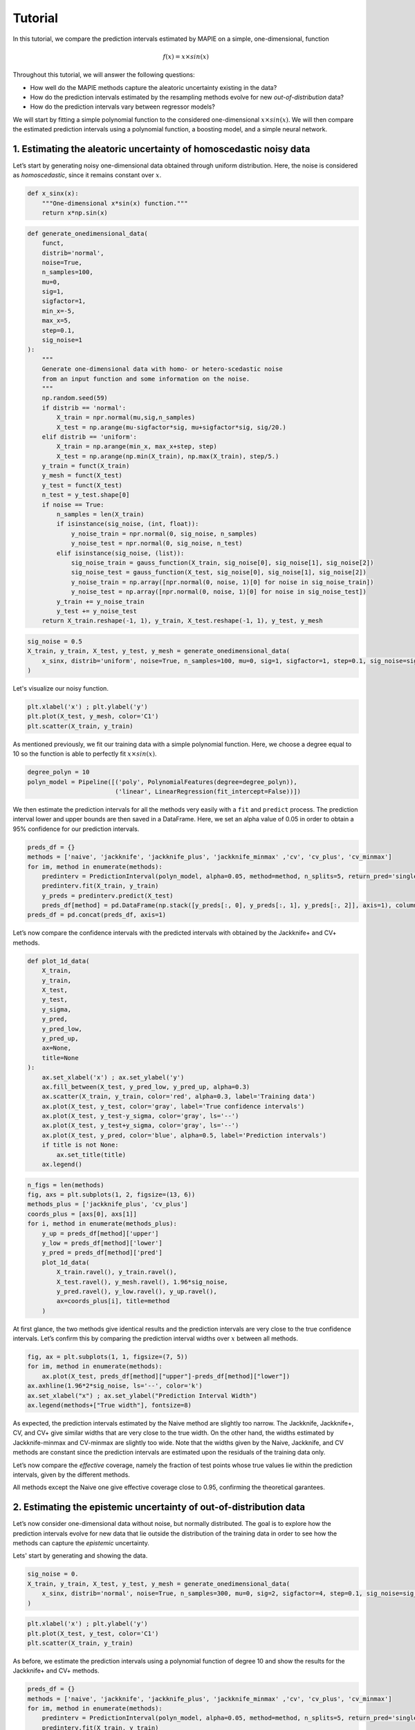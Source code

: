 .. title:: Tutorial : contents

.. _user_guide:

========
Tutorial
========

In this tutorial, we compare the prediction intervals estimated by MAPIE on a 
simple, one-dimensional, function

.. math::


   f(x) = x \times sin(x)

Throughout this tutorial, we will answer the following questions:

- How well do the MAPIE methods capture the aleatoric uncertainty existing in the data?

- How do the prediction intervals estimated by the resampling methods
  evolve for new *out-of-distribution* data? 

- How do the prediction intervals vary between regressor models?

We will start by fitting a simple polynomial function to the considered one-dimensional
:math:`x \times sin(x)`. We will then compare the estimated prediction intervals using 
a polynomial function, a boosting model, and a simple neural network. 


1. Estimating the aleatoric uncertainty of homoscedastic noisy data
===================================================================

Let’s start by generating noisy one-dimensional data obtained through 
uniform distribution. 
Here, the noise is considered as *homoscedastic*, since it remains constant 
over :math:`x`.

.. code:: python

    def x_sinx(x):
        """One-dimensional x*sin(x) function."""
        return x*np.sin(x)

.. code:: python

    def generate_onedimensional_data(
        funct,
        distrib='normal',
        noise=True,
        n_samples=100,
        mu=0,
        sig=1,
        sigfactor=1,
        min_x=-5,
        max_x=5,
        step=0.1,
        sig_noise=1
    ):
        """
        Generate one-dimensional data with homo- or hetero-scedastic noise
        from an input function and some information on the noise.
        """
        np.random.seed(59)
        if distrib == 'normal':
            X_train = npr.normal(mu,sig,n_samples)
            X_test = np.arange(mu-sigfactor*sig, mu+sigfactor*sig, sig/20.)
        elif distrib == 'uniform':
            X_train = np.arange(min_x, max_x+step, step)
            X_test = np.arange(np.min(X_train), np.max(X_train), step/5.)
        y_train = funct(X_train)
        y_mesh = funct(X_test)
        y_test = funct(X_test)
        n_test = y_test.shape[0]
        if noise == True:
            n_samples = len(X_train)
            if isinstance(sig_noise, (int, float)):
                y_noise_train = npr.normal(0, sig_noise, n_samples)
                y_noise_test = npr.normal(0, sig_noise, n_test)
            elif isinstance(sig_noise, (list)):
                sig_noise_train = gauss_function(X_train, sig_noise[0], sig_noise[1], sig_noise[2])
                sig_noise_test = gauss_function(X_test, sig_noise[0], sig_noise[1], sig_noise[2])
                y_noise_train = np.array([npr.normal(0, noise, 1)[0] for noise in sig_noise_train])
                y_noise_test = np.array([npr.normal(0, noise, 1)[0] for noise in sig_noise_test])
            y_train += y_noise_train
            y_test += y_noise_test
        return X_train.reshape(-1, 1), y_train, X_test.reshape(-1, 1), y_test, y_mesh

.. code:: python

    sig_noise = 0.5
    X_train, y_train, X_test, y_test, y_mesh = generate_onedimensional_data(
        x_sinx, distrib='uniform', noise=True, n_samples=100, mu=0, sig=1, sigfactor=1, step=0.1, sig_noise=sig_noise
    )

Let's visualize our noisy function. 

.. code:: python

    plt.xlabel('x') ; plt.ylabel('y')
    plt.plot(X_test, y_mesh, color='C1')
    plt.scatter(X_train, y_train)


.. image:: VTA-03-pi-tuto-rtfd_files/VTA-03-pi-tuto-rtfd_9_1.png


As mentioned previously, we fit our training data with a simple
polynomial function. Here, we choose a degree equal to 10 so the function 
is able to perfectly fit :math:`x \times sin(x)`.

.. code:: python

    degree_polyn = 10
    polyn_model = Pipeline([('poly', PolynomialFeatures(degree=degree_polyn)),
                            ('linear', LinearRegression(fit_intercept=False))])

We then estimate the prediction intervals for all the methods very easily with a
``fit`` and ``predict`` process. The prediction interval lower and upper bounds
are then saved in a DataFrame. Here, we set an alpha value of 0.05
in order to obtain a 95% confidence for our prediction intervals.

.. code:: python

    preds_df = {}
    methods = ['naive', 'jackknife', 'jackknife_plus', 'jackknife_minmax' ,'cv', 'cv_plus', 'cv_minmax']
    for im, method in enumerate(methods):
        predinterv = PredictionInterval(polyn_model, alpha=0.05, method=method, n_splits=5, return_pred='single')
        predinterv.fit(X_train, y_train)
        y_preds = predinterv.predict(X_test)
        preds_df[method] = pd.DataFrame(np.stack([y_preds[:, 0], y_preds[:, 1], y_preds[:, 2]], axis=1), columns=['pred', 'lower', 'upper'])
    preds_df = pd.concat(preds_df, axis=1)

Let’s now compare the confidence intervals with the predicted intervals with obtained 
by the Jackknife+ and CV+ methods.

.. code:: python

    def plot_1d_data(
        X_train,
        y_train, 
        X_test,
        y_test,
        y_sigma,
        y_pred, 
        y_pred_low, 
        y_pred_up,
        ax=None,
        title=None
    ):
        ax.set_xlabel('x') ; ax.set_ylabel('y')
        ax.fill_between(X_test, y_pred_low, y_pred_up, alpha=0.3)
        ax.scatter(X_train, y_train, color='red', alpha=0.3, label='Training data')
        ax.plot(X_test, y_test, color='gray', label='True confidence intervals')
        ax.plot(X_test, y_test-y_sigma, color='gray', ls='--')
        ax.plot(X_test, y_test+y_sigma, color='gray', ls='--')
        ax.plot(X_test, y_pred, color='blue', alpha=0.5, label='Prediction intervals')
        if title is not None:
            ax.set_title(title)
        ax.legend()

.. code:: python

    n_figs = len(methods)
    fig, axs = plt.subplots(1, 2, figsize=(13, 6))
    methods_plus = ['jackknife_plus', 'cv_plus']
    coords_plus = [axs[0], axs[1]]
    for i, method in enumerate(methods_plus):
        y_up = preds_df[method]['upper']
        y_low = preds_df[method]['lower']
        y_pred = preds_df[method]['pred']
        plot_1d_data(
            X_train.ravel(), y_train.ravel(), 
            X_test.ravel(), y_mesh.ravel(), 1.96*sig_noise, 
            y_pred.ravel(), y_low.ravel(), y_up.ravel(), 
            ax=coords_plus[i], title=method
        )



.. image:: VTA-03-pi-tuto-rtfd_files/VTA-03-pi-tuto-rtfd_16_0.png


At first glance, the two methods give identical results and the
prediction intervals are very close to the true confidence intervals.
Let’s confirm this by comparing the prediction interval widths over
:math:`x` between all methods.

.. code:: python

    fig, ax = plt.subplots(1, 1, figsize=(7, 5))
    for im, method in enumerate(methods):
        ax.plot(X_test, preds_df[method]["upper"]-preds_df[method]["lower"])
    ax.axhline(1.96*2*sig_noise, ls='--', color='k')
    ax.set_xlabel("x") ; ax.set_ylabel("Prediction Interval Width")
    ax.legend(methods+["True width"], fontsize=8)



.. image:: VTA-03-pi-tuto-rtfd_files/VTA-03-pi-tuto-rtfd_18_1.png


As expected, the prediction intervals estimated by the Naive method
are slightly too narrow. The Jackknife, Jackknife+, CV, and CV+ give
similar widths that are very close to the true width. On the other hand,
the widths estimated by Jackknife-minmax and CV-minmax are slightly too
wide. Note that the widths given by the Naive, Jackknife, and CV methods
are constant since the prediction intervals are estimated upon the
residuals of the training data only.

Let’s now compare the *effective* coverage, namely the fraction of test
points whose true values lie within the prediction intervals, given by
the different methods. 

.. raw:: html

    <div>
    <style scoped>
        .dataframe tbody tr th:only-of-type {
            vertical-align: middle;
        }
    
        .dataframe tbody tr th {
            vertical-align: top;
        }
    
        .dataframe thead th {
            text-align: right;
        }
    </style>
    <table border="1" class="dataframe">
      <thead>
        <tr style="text-align: right;">
          <th></th>
          <th>Coverage</th>
          <th>Mean width</th>
        </tr>
      </thead>
      <tbody>
        <tr>
          <th>naive</th>
          <td>0.914</td>
          <td>1.820095</td>
        </tr>
        <tr>
          <th>jackknife</th>
          <td>0.938</td>
          <td>1.993815</td>
        </tr>
        <tr>
          <th>jackknife_plus</th>
          <td>0.944</td>
          <td>1.997930</td>
        </tr>
        <tr>
          <th>jackknife_minmax</th>
          <td>0.958</td>
          <td>2.149547</td>
        </tr>
        <tr>
          <th>cv</th>
          <td>0.950</td>
          <td>2.040191</td>
        </tr>
        <tr>
          <th>cv_plus</th>
          <td>0.948</td>
          <td>2.023036</td>
        </tr>
        <tr>
          <th>cv_minmax</th>
          <td>0.960</td>
          <td>2.244389</td>
        </tr>
      </tbody>
    </table>
    </div>

All methods except the Naive one give effective coverage close to 0.95,
confirming the theoretical garantees.
    


2. Estimating the epistemic uncertainty of out-of-distribution data
===================================================================

Let’s now consider one-dimensional data without noise, but normally distributed.
The goal is to explore how the prediction intervals evolve for new data 
that lie outside the distribution of the training data in order to see how the methods
can capture the *epistemic* uncertainty.

Lets' start by generating and showing the data. 

.. code:: python

    sig_noise = 0.
    X_train, y_train, X_test, y_test, y_mesh = generate_onedimensional_data(
        x_sinx, distrib='normal', noise=True, n_samples=300, mu=0, sig=2, sigfactor=4, step=0.1, sig_noise=sig_noise
    )

.. code:: python

    plt.xlabel('x') ; plt.ylabel('y')
    plt.plot(X_test, y_test, color='C1')
    plt.scatter(X_train, y_train)



.. image:: VTA-03-pi-tuto-rtfd_files/VTA-03-pi-tuto-rtfd_25_1.png


As before, we estimate the prediction intervals using a polynomial
function of degree 10 and show the results for the Jackknife+ and CV+
methods.

.. code:: python

    preds_df = {}
    methods = ['naive', 'jackknife', 'jackknife_plus', 'jackknife_minmax' ,'cv', 'cv_plus', 'cv_minmax']
    for im, method in enumerate(methods):
        predinterv = PredictionInterval(polyn_model, alpha=0.05, method=method, n_splits=5, return_pred='single')
        predinterv.fit(X_train, y_train)
        y_preds = predinterv.predict(X_test)
        preds_df[method] = pd.DataFrame(np.stack([y_preds[:, 0], y_preds[:, 1], y_preds[:, 2]], axis=1), columns=['pred', 'lower', 'upper'])
    preds_df = pd.concat(preds_df, axis=1)


.. image:: VTA-03-pi-tuto-rtfd_files/VTA-03-pi-tuto-rtfd_28_0.png

At first glance, our polynomial function does not give accurate
predictions with respect to the true function when :math:`|x > 6|`. 
The prediction intervals estimated with the Jackknife+ do not seem to 
increase significantly, unlike the CV+ method whose prediction intervals
capture a high uncertainty when :math:`x > 6`.

Let's now compare the prediction interval widths between all methods. 


.. code:: python

    fig, ax = plt.subplots(1, 1, figsize=(7, 5))
    ax.set_yscale("log")
    for im, method in enumerate(methods):
        ax.plot(X_test, preds_df[method]["upper"]-preds_df[method]["lower"])
    ax.axhline(1.96*2*sig_noise, ls='--', color='k')
    ax.set_xlabel("x") ; ax.set_ylabel("Prediction Interval Width")
    ax.legend(methods+["True width"], fontsize=8)



.. image:: VTA-03-pi-tuto-rtfd_files/VTA-03-pi-tuto-rtfd_30_1.png


The prediction interval widths start to increase exponentially
for :math:`|x| > 4` for the Jackknife-minmax, CV+, and CV-minmax
methods. On the other hand, the prediction intervals estimated by
Jackknife+ remain roughly constant until :math:`|x| ~ 5` before
increasing.

.. code:: python

    pd.DataFrame([
        [((preds_df[method]["upper"] >= y_test) & (preds_df[method]["lower"] <= y_test)).mean(),
        (preds_df[method]["upper"] - preds_df[method]["lower"]).mean()]
        for im, method in enumerate(methods)
    ], index=methods, columns=["Coverage", "Mean width"])




.. raw:: html

    <div>
    <style scoped>
        .dataframe tbody tr th:only-of-type {
            vertical-align: middle;
        }
    
        .dataframe tbody tr th {
            vertical-align: top;
        }
    
        .dataframe thead th {
            text-align: right;
        }
    </style>
    <table border="1" class="dataframe">
      <thead>
        <tr style="text-align: right;">
          <th></th>
          <th>Coverage</th>
          <th>Mean width</th>
        </tr>
      </thead>
      <tbody>
        <tr>
          <th>naive</th>
          <td>0.49375</td>
          <td>0.008543</td>
        </tr>
        <tr>
          <th>jackknife</th>
          <td>0.53125</td>
          <td>0.011721</td>
        </tr>
        <tr>
          <th>jackknife_plus</th>
          <td>0.53125</td>
          <td>0.037021</td>
        </tr>
        <tr>
          <th>jackknife_minmax</th>
          <td>0.85625</td>
          <td>9.784691</td>
        </tr>
        <tr>
          <th>cv</th>
          <td>0.50625</td>
          <td>0.008718</td>
        </tr>
        <tr>
          <th>cv_plus</th>
          <td>0.88125</td>
          <td>19.549235</td>
        </tr>
        <tr>
          <th>cv_minmax</th>
          <td>0.82500</td>
          <td>15.508213</td>
        </tr>
      </tbody>
    </table>
    </div>



In conclusion, the Jackknife-minmax, CV+, and CV-minmax methods are more
conservative than the Jackknife+ method, and tend to result in more
reliable coverages for *out-of-distribution* data. It is therefore
advised to use the three former methods for predictions with new
out-of-distribution data.


3. Estimating the uncertainty with different sklearn-compatible regressors
==========================================================================

MAPIE can be used with any kind of sklear-compatible regressor. Here, we
illustrate this by comparing the prediction intervals estimated by the CV+ method using
different models:

- the same polynomial function as before.
 
- a XGBoost model using the Scikit-learn API.

- a simple neural network, a Multilayer Perceptron with three dense layers, using the KerasRegressor wrapper.

Once again, let’s use our noisy one-dimensional data obtained from a
uniform distribution.

.. code:: python

    sig_noise = 0.5
    X_train, y_train, X_test, y_test, y_mesh = generate_onedimensional_data(
        x_sinx, distrib='uniform', noise=True, n_samples=300, mu=0, sig=2, sigfactor=4, step=0.1, sig_noise=sig_noise
    )

.. code:: python

    plt.xlabel('x') ; plt.ylabel('y')
    plt.plot(X_test, y_mesh, color='C1')
    plt.scatter(X_train, y_train)




.. image:: VTA-03-pi-tuto-rtfd_files/VTA-03-pi-tuto-rtfd_37_1.png


Let's then define the models. The boosing model considers 100 shallow trees with a max depth of 2 while
the Multilayer Perceptron has two hidden dense layers with 20 neurons each followed by a relu activation.

.. code:: python

    def mlp():
        """
        Two-layer MLP model
        """
        model = Sequential([
            Dense(units=20, input_shape=(1,), activation='relu'),
            Dense(units=20, activation="relu"),
            Dense(units=1)
        ])
        model.compile(loss='mean_squared_error', optimizer='adam') #, metrics=['accuracy']
        return model

.. code:: python

    polyn_model = Pipeline([('poly', PolynomialFeatures(degree=degree_polyn)),
                            ('linear', LinearRegression(fit_intercept=False))])
    xgb_model = XGBRegressor(
        max_depth=2,
        n_estimators=100,
        tree_method='hist',
        random_state=59,
        learning_rate=0.1,
        verbosity=0,
        nthread=-1
    )
    mlp_model = KerasRegressor(
        build_fn=mlp, 
        epochs=500, 
        verbose=0
    )


Let's now use MAPIE to estimate the prediction intervals using the CV+ method 
and compare their prediction interval.

.. code:: python

    preds_df = {}
    methods = ['cv_plus']
    models = [polyn_model, xgb_model, mlp_model]
    model_names = ['polyn', 'xgb', 'mlp']
    for im, model in enumerate(models):
        predinterv = PredictionInterval(model, alpha=0.05, method=method, n_splits=5, return_pred='median')
        predinterv.fit(X_train, y_train)
        y_preds = predinterv.predict(X_test)
        preds_df[model_names[im]] = pd.DataFrame(np.stack([y_preds[:, 0], y_preds[:, 1], y_preds[:, 2]], axis=1), columns=['pred', 'lower', 'upper'])
    preds_df = pd.concat(preds_df, axis=1)



.. code:: python

    fig, axs = plt.subplots(1, 3, figsize=(20, 6))
    for im, model in enumerate(models):
        y_up = preds_df[model_names[im]]['upper']
        y_low = preds_df[model_names[im]]['lower']
        y_pred = preds_df[model_names[im]]['pred']
        plot_1d_data(
            X_train.ravel(), y_train.ravel(), 
            X_test.ravel(), y_mesh.ravel(), 1.96*sig_noise, 
            y_pred.ravel(), y_low.ravel(), y_up.ravel(), 
            ax=axs[im], title=model_names[im]
        )



.. image:: VTA-03-pi-tuto-rtfd_files/VTA-03-pi-tuto-rtfd_42_0.png


.. code:: python

    fig, ax = plt.subplots(1, 1, figsize=(7, 5))
    for im, model in enumerate(models):
        ax.plot(X_test, preds_df[model_names[im]]["upper"]-preds_df[model_names[im]]["lower"])
    ax.axhline(1.96*2*sig_noise, ls='--', color='k')
    ax.set_xlabel("x") ; ax.set_ylabel("Prediction Interval Width")
    ax.legend(model_names+["True width"], fontsize=8)




.. image:: VTA-03-pi-tuto-rtfd_files/VTA-03-pi-tuto-rtfd_43_1.png

As expected with the CV+ method, the prediction intervals are a bit 
conservative since they are slightly wider than the true intervals.
However, the CV+ method on the three models gives very promising results 
since the prediction intervals closely follow the true intervals with :math:`x`. 